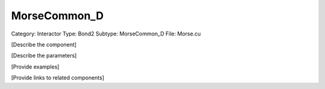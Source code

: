 MorseCommon_D
--------------

Category: Interactor
Type: Bond2
Subtype: MorseCommon_D
File: Morse.cu

[Describe the component]

[Describe the parameters]

[Provide examples]

[Provide links to related components]